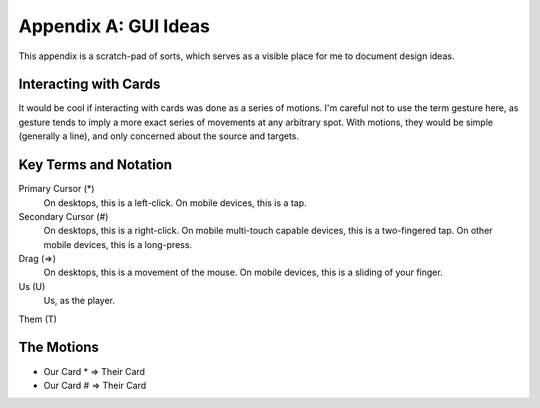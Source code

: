 Appendix A: GUI Ideas
#####################
This appendix is a scratch-pad of sorts, which serves as a visible
place for me to document design ideas. 

.. warning: 
    Nothing here is concrete, and this appendix may at some point even be removed.

Interacting with Cards
======================

It would be cool if interacting with cards was done as a series of
motions. I'm careful not to use the term gesture here, as gesture tends
to imply a more exact series of movements at any arbitrary spot. With 
motions, they would be simple (generally a line), and only concerned about
the source and targets.

Key Terms and Notation
======================

Primary Cursor (*)
    On desktops, this is a left-click.
    On mobile devices, this is a tap.

Secondary Cursor (#)
    On desktops, this is a right-click.
    On mobile multi-touch capable devices, this is a two-fingered tap.
    On other mobile devices, this is a long-press.

Drag (=>)
    On desktops, this is a movement of the mouse.
    On mobile devices, this is a sliding of your finger.

Us (U)
    Us, as the player.

Them (T)

The Motions
===========

* Our Card * => Their Card
* Our Card # => Their Card
